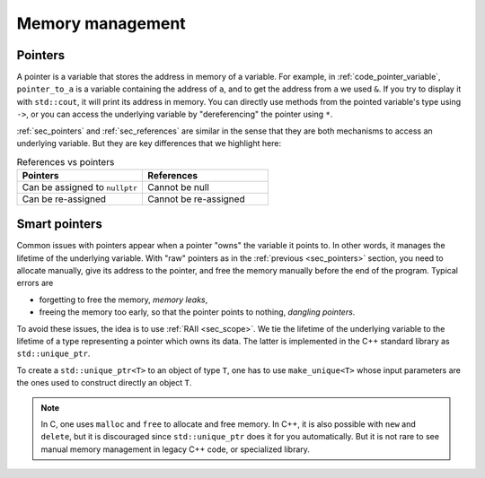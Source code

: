 .. _sec_scopes:

Memory management
#################


.. _sec_pointers:

Pointers
~~~~~~~~

A pointer is a variable that stores the address in memory of a variable. For example, in :ref:`code_pointer_variable`, ``pointer_to_a`` is a variable containing the address of ``a``, and to get the address from ``a`` we used ``&``. If you try to display it with ``std::cout``, it will print its address in memory. You can directly use methods from the pointed variable's type using ``->``, or you can access the underlying variable by "dereferencing" the pointer using ``*``.

.. code-block:: cpp
    :caption: Pointer variable
    :name: code_pointer_variable

    std::vector<int> a {0,1,2,3};
    std::vector<int>* pointer_to_a = &a;
    std::cout << pointer_to_a <<" "<< pointer_to_a->size() <<" "<< (*pointer_to_a)[0] <<"\n";

:ref:`sec_pointers` and :ref:`sec_references` are similar in the sense that they are both mechanisms to access an underlying variable. But they are key differences that we highlight here:

.. list-table:: References vs pointers
   :widths: 25 25
   :header-rows: 1

   * - Pointers
     - References
   * - Can be assigned to ``nullptr``
     - Cannot be null
   * - Can be re-assigned
     - Cannot be re-assigned


.. _sec_smart_pointer:

Smart pointers
~~~~~~~~~~~~~~

Common issues with pointers appear when a pointer "owns" the variable it points to. In other words, it manages the lifetime of the underlying variable. With "raw" pointers as in the :ref:`previous <sec_pointers>` section, you need to allocate manually, give its address to the pointer, and free the memory manually before the end of the program. Typical errors are 

- forgetting to free the memory, *memory leaks*,
- freeing the memory too early, so that the pointer points to nothing, *dangling pointers*.

To avoid these issues, the idea is to use :ref:`RAII <sec_scope>`. We tie the lifetime of the underlying variable to the lifetime of a type representing a pointer which owns its data. The latter is implemented in the C++ standard library as ``std::unique_ptr``. 

To create a ``std::unique_ptr<T>`` to an object of type ``T``, one has to use ``make_unique<T>`` whose input parameters are the ones used to construct directly an object ``T``.

.. code-block:: cpp
    :caption: Example with ``std::unique_ptr``
    :name: code_unique_ptr

    // you need to use #include <memory>
    std::unique_ptr<std::vector<int>> owning_ptr_to_a_vector;
    owning_ptr_to_a_vector = std::make_unique<std::vector<int>>(10);
    std::cout << owning_ptr_to_a_vector->size() << "\n"; // its size is 10

.. note:: In C, one uses ``malloc`` and ``free`` to allocate and free memory. In C++, it is also possible with ``new`` and ``delete``, but it is discouraged since ``std::unique_ptr`` does it for you automatically. But it is not rare to see manual memory management in legacy C++ code, or specialized library.
